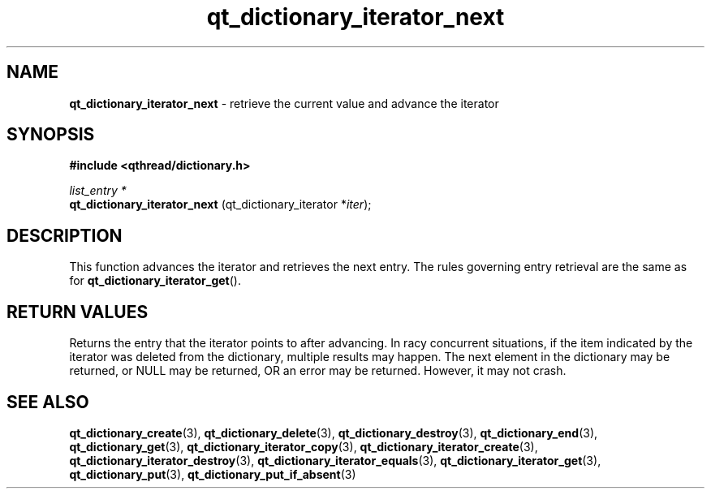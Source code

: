 .TH qt_dictionary_iterator_next 3 "AUGUST 2012" libqthread "libqthread"
.SH NAME
.B qt_dictionary_iterator_next
\- retrieve the current value and advance the iterator
.SH SYNOPSIS
.B #include <qthread/dictionary.h>

.I list_entry *
.br
.B qt_dictionary_iterator_next
.RI "(qt_dictionary_iterator *" iter );

.SH DESCRIPTION
This function advances the iterator and retrieves the next entry. The rules governing entry retrieval are the same as for
.BR qt_dictionary_iterator_get ().
.SH RETURN VALUES
Returns the entry that the iterator points to after advancing.
In racy concurrent situations, if the item indicated by the iterator was
deleted from the dictionary, multiple results may happen. The next element in
the dictionary may be returned, or NULL may be returned, OR an error may be
returned. However, it may not crash.
.SH SEE ALSO
.BR qt_dictionary_create (3),
.BR qt_dictionary_delete (3),
.BR qt_dictionary_destroy (3),
.BR qt_dictionary_end (3),
.BR qt_dictionary_get (3),
.BR qt_dictionary_iterator_copy (3),
.BR qt_dictionary_iterator_create (3),
.BR qt_dictionary_iterator_destroy (3),
.BR qt_dictionary_iterator_equals (3),
.BR qt_dictionary_iterator_get (3),
.BR qt_dictionary_put (3),
.BR qt_dictionary_put_if_absent (3)
